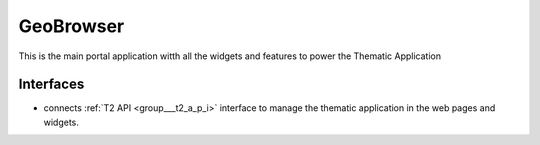 .. _group___geo_browser:

GeoBrowser
----------



.. uml::

  !include includes/skins.iuml
  skinparam backgroundColor #FFFFFF
  skinparam componentStyle uml2
  !include source/groups/group___geo_browser.iuml

This is the main portal application witth all the widgets and features to power the Thematic Application

Interfaces
^^^^^^^^^^
- connects :ref:`T2 API <group___t2_a_p_i>` interface to manage the thematic application in the web pages and widgets.


